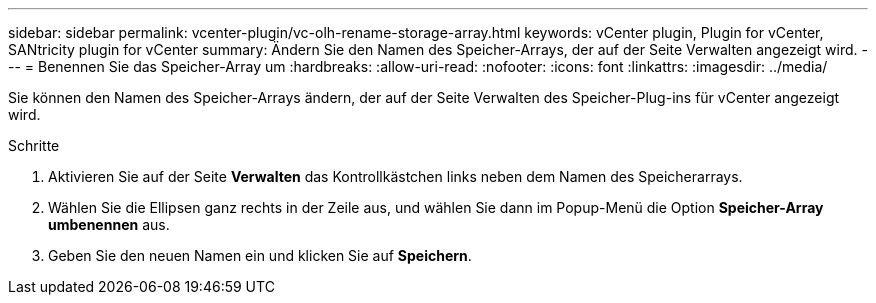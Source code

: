 ---
sidebar: sidebar 
permalink: vcenter-plugin/vc-olh-rename-storage-array.html 
keywords: vCenter plugin, Plugin for vCenter, SANtricity plugin for vCenter 
summary: Ändern Sie den Namen des Speicher-Arrays, der auf der Seite Verwalten angezeigt wird. 
---
= Benennen Sie das Speicher-Array um
:hardbreaks:
:allow-uri-read: 
:nofooter: 
:icons: font
:linkattrs: 
:imagesdir: ../media/


[role="lead"]
Sie können den Namen des Speicher-Arrays ändern, der auf der Seite Verwalten des Speicher-Plug-ins für vCenter angezeigt wird.

.Schritte
. Aktivieren Sie auf der Seite *Verwalten* das Kontrollkästchen links neben dem Namen des Speicherarrays.
. Wählen Sie die Ellipsen ganz rechts in der Zeile aus, und wählen Sie dann im Popup-Menü die Option *Speicher-Array umbenennen* aus.
. Geben Sie den neuen Namen ein und klicken Sie auf *Speichern*.

